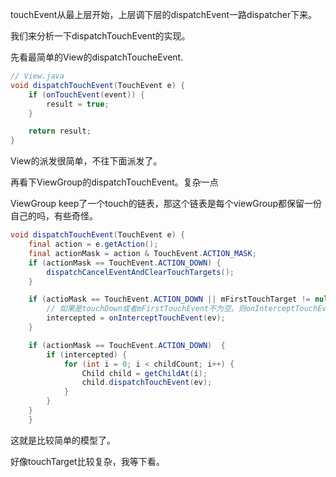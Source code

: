 touchEvent从最上层开始，上层调下层的dispatchEvent一路dispatcher下来。

我们来分析一下dispatchTouchEvent的实现。

先看最简单的View的dispatchToucheEvent.


#+BEGIN_SRC java
  // View.java
  void dispatchTouchEvent(TouchEvent e) {
      if (onTouchEvent(event)) {
          result = true;
      }

      return result;
  }
#+END_SRC

View的派发很简单，不往下面派发了。


再看下ViewGroup的dispatchTouchEvent。复杂一点

ViewGroup keep了一个touch的链表，那这个链表是每个viewGroup都保留一份自己的吗，有些奇怪。

#+BEGIN_SRC java
  void dispatchTouchEvent(TouchEvent e) {
      final action = e.getAction();
      final actionMask = action & TouchEvent.ACTION_MASK;
      if (actionMask == TouchEvent.ACTION_DOWN) {
          dispatchCancelEventAndClearTouchTargets();
      }

      if (actioMask == TouchEvent.ACTION_DOWN || mFirstTouchTarget != null) {
          // 如果是touchDown或者mFirstTouchEvent不为空。则onInterceptTouchEvent(evnt)可以登场了
          intercepted = onInterceptTouchEvent(ev);
      }

      if (actionMask == TouchEvent.ACTION_DOWN)  {
          if (intercepted) {
              for (int i = 0; i < childCount; i++) {
                  Child child = getChildAt(i);
                  child.dispatchTouchEvent(ev);
              }
          }
      }
      }
#+END_SRC

这就是比较简单的模型了。

好像touchTarget比较复杂，我等下看。
